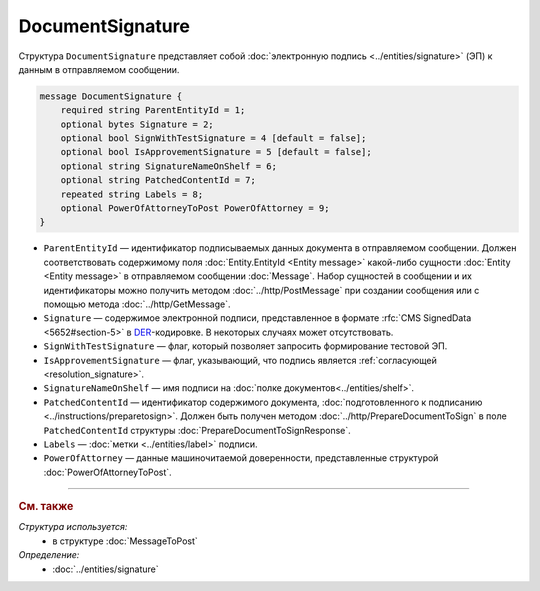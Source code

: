 DocumentSignature
=================
  
Структура ``DocumentSignature`` представляет собой :doc:`электронную подпись <../entities/signature>` (ЭП) к данным в отправляемом сообщении.

.. code-block:: protobuf

    message DocumentSignature {
        required string ParentEntityId = 1;
        optional bytes Signature = 2;
        optional bool SignWithTestSignature = 4 [default = false];
        optional bool IsApprovementSignature = 5 [default = false];
        optional string SignatureNameOnShelf = 6;
        optional string PatchedContentId = 7;
        repeated string Labels = 8;
        optional PowerOfAttorneyToPost PowerOfAttorney = 9;
    }

- ``ParentEntityId`` — идентификатор подписываемых данных документа в отправляемом сообщении. Должен соответствовать содержимому поля :doc:`Entity.EntityId <Entity message>` какой-либо сущности :doc:`Entity <Entity message>` в отправляемом сообщении :doc:`Message`. Набор сущностей в сообщении и их идентификаторы можно получить методом :doc:`../http/PostMessage` при создании сообщения или с помощью метода :doc:`../http/GetMessage`.

- ``Signature`` — содержимое электронной подписи, представленное в формате :rfc:`CMS SignedData <5652#section-5>` в `DER <http://www.itu.int/ITU-T/studygroups/com17/languages/X.690-0207.pdf>`__-кодировке. В некоторых случаях может отсутствовать.

- ``SignWithTestSignature`` — флаг, который позволяет запросить формирование тестовой ЭП.

- ``IsApprovementSignature`` — флаг, указывающий, что подпись является :ref:`согласующей <resolution_signature>`.

- ``SignatureNameOnShelf`` — имя подписи на :doc:`полке документов<../entities/shelf>`.

- ``PatchedContentId`` — идентификатор содержимого документа, :doc:`подготовленного к подписанию <../instructions/preparetosign>`. Должен быть получен методом :doc:`../http/PrepareDocumentToSign` в поле ``PatchedContentId`` структуры :doc:`PrepareDocumentToSignResponse`.

- ``Labels`` — :doc:`метки <../entities/label>` подписи.

- ``PowerOfAttorney`` — данные машиночитаемой доверенности, представленные структурой :doc:`PowerOfAttorneyToPost`.


----

.. rubric:: См. также

*Структура используется:*
	- в структуре :doc:`MessageToPost`

*Определение:*
	- :doc:`../entities/signature`